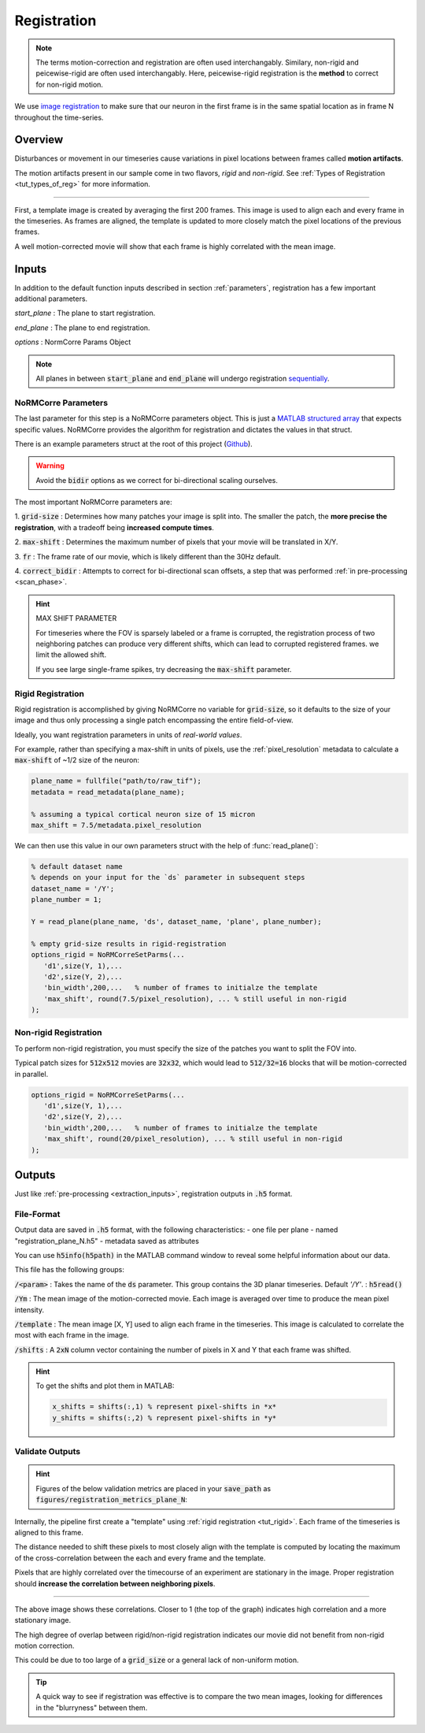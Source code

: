 .. _registration:

Registration
#####################

.. note::

   The terms motion-correction and registration are often used interchangably.
   Similary, non-rigid and peicewise-rigid are often used interchangably.
   Here, peicewise-rigid registration is the **method** to correct for non-rigid motion.

We use `image registration <https://en.wikipedia.org/wiki/Image_registration>`_ to make sure that our neuron in the first frame is in the same spatial location as in frame N throughout the time-series.

.. _reg_overview:

Overview
============

Disturbances or movement in our timeseries cause variations in pixel locations between frames called **motion artifacts**.

The motion artifacts present in our sample come in two flavors, `rigid` and `non-rigid`. See :ref:`Types of Registration <tut_types_of_reg>` for more information.

.. thumbnail:: ../_images/reg_patches.png
   :width: 1440

-----

First, a template image is created by averaging the first 200 frames. This image is used to align each and every frame in the timeseries. As frames are aligned, the template is updated to more closely match the pixel locations of the previous frames.

A well motion-corrected movie will show that each frame is highly correlated with the mean image.

Inputs
====================

In addition to the default function inputs described in section :ref:`parameters`, registration has a few important additional parameters.

`start_plane` 
: The plane to start registration.

`end_plane` 
: The plane to end registration.

`options` 
: NormCorre Params Object

.. note::

   All planes in between :code:`start_plane` and :code:`end_plane` will undergo registration `sequentially <https://www.merriam-webster.com/dictionary/sequential>`_.

.. _normcorre_params:

NoRMCorre Parameters
-----------------------

The last parameter for this step is a NoRMCorre parameters object.
This is just a `MATLAB structured array <https://www.mathworks.com/help/matlab/ref/struct.html>`_ that expects specific values. 
NoRMCorre provides the algorithm for registration and dictates the values in that struct.

There is an example parameters struct at the root of this project (`Github <https://github.com/MillerBrainObservatory/LBM-CaImAn-MATLAB/blob/master/demo_CNMF_params.m>`_).

.. warning::

   Avoid the :code:`bidir` options as we correct for bi-directional scaling ourselves.

The most important NoRMCorre parameters are:

1. :code:`grid-size`
: Determines how many patches your image is split into. The smaller the patch, the **more precise the registration**, with a tradeoff being **increased compute times**.

2. :code:`max-shift`
: Determines the maximum number of pixels that your movie will be translated in X/Y.

3. :code:`fr`
: The frame rate of our movie, which is likely different than the 30Hz default.

4. :code:`correct_bidir`
: Attempts to correct for bi-directional scan offsets, a step that was performed :ref:`in pre-processing <scan_phase>`.

.. hint:: MAX SHIFT PARAMETER

   For timeseries where the FOV is sparsely labeled or a frame is corrupted, the registration process of two neighboring patches can produce very different shifts, which can lead to corrupted registered frames. we limit the allowed shift.

   If you see large single-frame spikes, try decreasing the :code:`max-shift` parameter.

.. _rigid_registration:

Rigid Registration
---------------------------

Rigid registration is accomplished by giving NoRMCorre no variable for :code:`grid-size`, so it defaults to the size of your image and thus only processing a single patch encompassing the entire field-of-view.

Ideally, you want registration parameters in units of *real-world values*.

For example, rather than specifying a max-shift in units of pixels, use the :ref:`pixel_resolution` metadata to calculate a :code:`max-shift` of ~1/2 size of the neuron:

.. code-block:: MATLAB

   plane_name = fullfile("path/to/raw_tif"); 
   metadata = read_metadata(plane_name);

   % assuming a typical cortical neuron size of 15 micron
   max_shift = 7.5/metadata.pixel_resolution

We can then use this value in our own parameters struct with the help of :func:`read_plane()`:

.. code-block:: MATLAB

   % default dataset name
   % depends on your input for the `ds` parameter in subsequent steps
   dataset_name = '/Y'; 
   plane_number = 1;

   Y = read_plane(plane_name, 'ds', dataset_name, 'plane', plane_number);

   % empty grid-size results in rigid-registration
   options_rigid = NoRMCorreSetParms(...
      'd1',size(Y, 1),... 
      'd2',size(Y, 2),...
      'bin_width',200,...   % number of frames to initialze the template
      'max_shift', round(7.5/pixel_resolution), ... % still useful in non-rigid
   );

.. _nonrigid_registration:

Non-rigid Registration
---------------------------

To perform non-rigid registration, you must specify the size of the patches you want to split the FOV into.

Typical patch sizes for :code:`512x512` movies are :code:`32x32`, which would lead to :code:`512/32=16` blocks that will be motion-corrected in parallel.

.. code-block:: MATLAB

   options_rigid = NoRMCorreSetParms(...
      'd1',size(Y, 1),... 
      'd2',size(Y, 2),...
      'bin_width',200,...   % number of frames to initialze the template
      'max_shift', round(20/pixel_resolution), ... % still useful in non-rigid
   );

.. _reg_inputs:


.. _registration_outputs:

Outputs
========================

Just like :ref:`pre-processing <extraction_inputs>`, registration outputs in :code:`.h5` format.

.. _registration_format:

File-Format
-------------

Output data are saved in :code:`.h5` format, with the following characteristics:
- one file per plane
- named "registration_plane_N.h5"
- metadata saved as attributes

You can use :code:`h5info(h5path)` in the MATLAB command window to reveal some helpful information about our data.

This file has the following groups:

:code:`/<param>`
: Takes the name of the :code:`ds` parameter. This group contains the 3D planar timeseries. Default `'/Y'`.
: :code:`h5read()`

:code:`/Ym`
: The mean image of the motion-corrected movie. Each image is averaged over time to produce the mean pixel intensity.

:code:`/template`
: The mean image [X, Y] used to align each frame in the timeseries. This image is calculated to correlate the most with each frame in the image.

:code:`/shifts`
: A :code:`2xN` column vector containing the number of pixels in X and Y that each frame was shifted.

.. hint::

    To get the shifts and plot them in MATLAB:

    .. code-block:: MATLAB

        x_shifts = shifts(:,1) % represent pixel-shifts in *x*
        y_shifts = shifts(:,2) % represent pixel-shifts in *y*

.. _reg_results:

Validate Outputs
-------------------------

.. hint::

   Figures of the below validation metrics are placed in your :code:`save_path` as :code:`figures/registration_metrics_plane_N`:

   .. thumbnail:: ../_images/reg_figure_output.png
      :title: Figure Output
      :align: center
      :width: 50%

Internally, the pipeline first create a "template" using :ref:`rigid registration <tut_rigid>`. Each frame of the timeseries is aligned to this frame.

The distance needed to shift these pixels to most closely align with the template is computed by locating the maximum of the cross-correlation between the each and every frame and the template.

.. thumbnail:: ../_images/reg_correlation.png
   :title: Correlation Metrics

Pixels that are highly correlated over the timecourse of an experiment are stationary in the image. Proper registration should **increase the correlation between neighboring pixels**.

------

.. thumbnail:: ../_images/reg_corr_with_mean.svg

The above image shows these correlations. Closer to 1 (the top of the graph) indicates high correlation and a more stationary image.

The high degree of overlap between rigid/non-rigid registration indicates our movie did not benefit from non-rigid motion correction.

This could be due to too large of a :code:`grid_size` or a general lack of non-uniform motion.

.. thumbnail:: ../_images/reg_correlation_zoom.png
   :title: Correlation Metrics

.. tip::

   A quick way to see if registration was effective is to compare the two mean images,
   looking for differences in the "blurryness" between them. 

.. thumbnail:: ../_images/reg_blurry.svg
   :title: Raw vs Registered Movie

